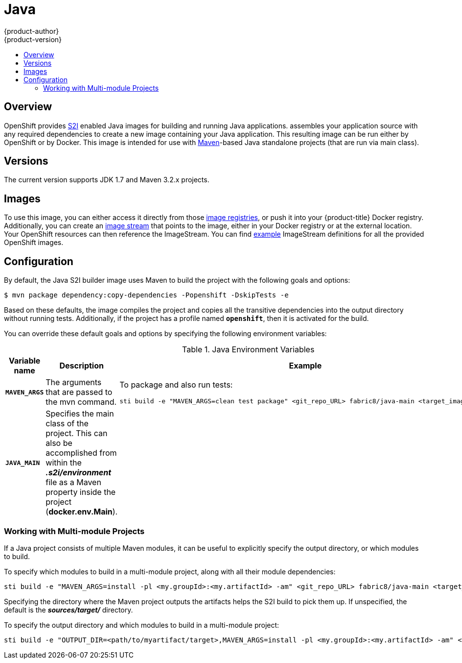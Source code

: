[[using-images-s2i-images-java]]
= Java
{product-author}
{product-version}
:data-uri:
:icons:
:experimental:
:toc: macro
:toc-title:

toc::[]

== Overview
OpenShift provides
xref:../../architecture/core_concepts/builds_and_image_streams.adoc#source-build[S2I]
enabled Java images for building and running Java applications.
ifdef::openshift-origin[]
The https://github.com/fabric8io/java-main/tree/master/[Java S2I builder image]
endif::openshift-origin[]
ifdef::openshift-enterprise[]
The Java S2I builder image
endif::openshift-enterprise[]
assembles your application source with any required dependencies to create a new
image containing your Java application. This resulting image can be run either
by OpenShift or by Docker. This image is intended for use with
https://maven.apache.org[Maven]-based Java standalone projects (that are run via
main class).

== Versions
The current version supports JDK 1.7 and Maven 3.2.x projects.

== Images

To use this image, you can either access it directly from those
xref:../../architecture/infrastructure_components/image_registry.adoc#architecture-infrastructure-components-image-registry[image
registries], or push it into your {product-title} Docker registry. Additionally,
you can create an
xref:../../architecture/core_concepts/builds_and_image_streams.adoc#image-streams[image
stream] that points to the image, either in your Docker registry or at the
external location. Your OpenShift resources can then reference the ImageStream.
You can find
https://github.com/openshift/origin/tree/master/examples/image-streams[example]
ImageStream definitions for all the provided OpenShift images.

== Configuration

By default, the Java S2I builder image uses Maven to build the project with the
following goals and options:

----
$ mvn package dependency:copy-dependencies -Popenshift -DskipTests -e
----

Based on these defaults, the image compiles the project and copies all the
transitive dependencies into the output directory without running tests.
Additionally, if the project has a profile named `*openshift*`, then it is
activated for the build.

You can override these default goals and options by specifying the following environment variables:

.Java Environment Variables
[cols="4a,6a,6a",options="header"]
|===

|Variable name |Description |Example

|`*MAVEN_ARGS*`
|The arguments that are passed to the mvn command.
|To package and also run tests:
----
sti build -e "MAVEN_ARGS=clean test package" <git_repo_URL> fabric8/java-main <target_image_name>
----

|`*JAVA_MAIN*`
|Specifies the main class of the project. This can also be accomplished from within the *_.s2i/environment_* file as a Maven property inside the project (*docker.env.Main*).
|

|===

=== Working with Multi-module Projects

If a Java project consists of multiple Maven modules, it can be useful to
explicitly specify the output directory, or which modules to build.

To specify which modules to build in a multi-module project, along with all
their module dependencies:

----
sti build -e "MAVEN_ARGS=install -pl <my.groupId>:<my.artifactId> -am" <git_repo_URL> fabric8/java-main <target_image_name>
----

Specifying the directory where the Maven project outputs the artifacts helps the
S2I build to pick them up. If unspecified, the default is the
*_sources/target/_* directory.

To specify the output directory and which modules to build in a multi-module
project:

----
sti build -e "OUTPUT_DIR=<path/to/myartifact/target>,MAVEN_ARGS=install -pl <my.groupId>:<my.artifactId> -am" <git_repo_URL> fabric8/java-main <target_image_name>
----
